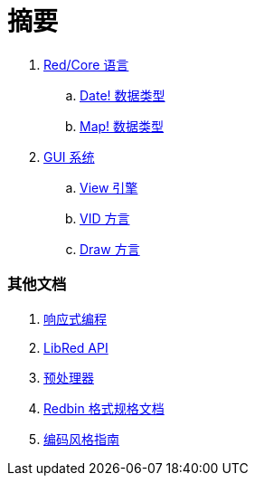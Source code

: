 = 摘要

. link:README.adoc[Red/Core 语言]
.. link:date.adoc[Date! 数据类型]
.. link:map.adoc[Map! 数据类型]

. link:gui.adoc[GUI 系统]
.. link:view.adoc[View 引擎]
.. link:vid.adoc[VID 方言]
.. link:draw.adoc[Draw 方言]

### 其他文档

. link:reactivity.adoc[响应式编程]
. link:libred.adoc[LibRed API]
. link:preprocessor.adoc[预处理器]
. link:redbin.adoc[Redbin 格式规格文档]
. link:style-guide.adoc[编码风格指南]